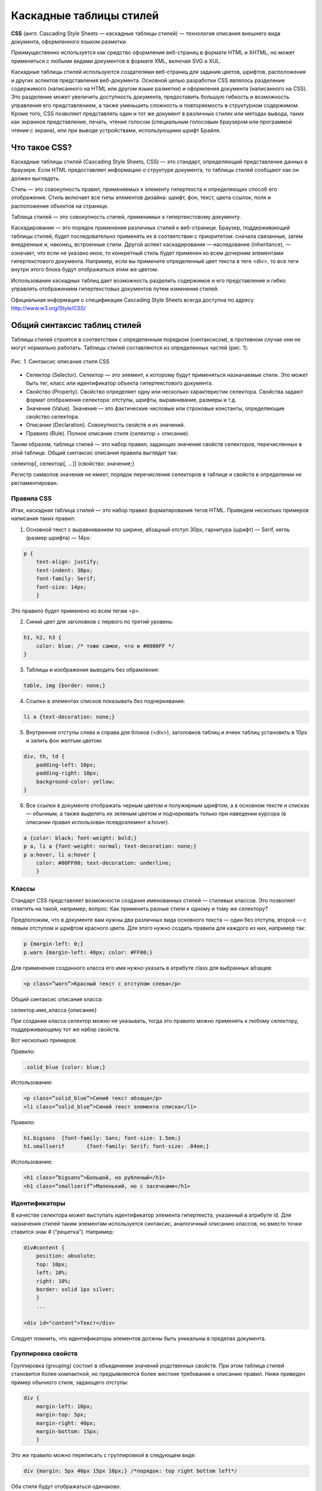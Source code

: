 ************************
Каскадные таблицы стилей
************************

**CSS** (англ. Cascading Style Sheets — каскадные таблицы стилей) — технология описания внешнего вида документа, оформленного языком разметки.

Преимущественно используется как средство оформления веб-страниц в формате HTML и XHTML, но может применяться с любыми видами документов в формате XML, включая SVG и XUL.

Каскадные таблицы стилей используются создателями веб-страниц для задания цветов, шрифтов, расположения и других аспектов представления веб-документа. Основной целью разработки CSS являлось разделение содержимого (написанного на HTML или другом языке разметки) и оформления документа (написанного на CSS). Это разделение может увеличить доступность документа, предоставить большую гибкость и возможность управления его представлением, а также уменьшить сложность и повторяемость в структурном содержимом. Кроме того, CSS позволяет представлять один и тот же документ в различных стилях или методах вывода, таких как экранное представление, печать, чтение голосом (специальным голосовым браузером или программой чтения с экрана), или при выводе устройствами, использующими шрифт Брайля.

Что такое CSS?
==============

Каскадные таблицы стилей (Cascading Style Sheets, CSS) — это стандарт, определяющий представление данных в браузере. Если HTML предоставляет информацию о структуре документа, то таблицы стилей сообщают как он должен выглядеть.

Стиль — это совокупность правил, применяемых к элементу гипертекста и определяющих способ его отображения. Стиль включает все типы элементов дизайна: шрифт, фон, текст, цвета ссылок, поля и расположение объектов на странице.

Таблица стилей — это совокупность стилей, применимых к гипертекстовому документу.

Каскадирование — это порядок применения различных стилей к веб-странице. Браузер, поддерживающий таблицы стилей, будет последовательно применять их в соответствии с приоритетом: сначала связанные, затем внедренные и, наконец, встроенные стили. Другой аспект каскадирования — наследование (inheritance), — означает, что если не указано иное, то конкретный стиль будет применен ко всем дочерним элементами гипертекстового документа. Например, если вы примените определенный цвет текста в теге <div>, то все теги внутри этого блока будут отображаться этим же цветом.

Использование каскадных таблиц дает возможность разделить содержимое и его представление и гибко управлять отображением гипертекстовых документов путем изменения стилей.

Официальная информация о спецификации Cascading Style Sheets всегда доступна по адресу http://www.w3.org/Style/CSS/

Общий синтаксис таблиц стилей
=============================

Таблицы стилей строятся в соответствии с определенным порядком (синтаксисом), в противном случае они не могут нормально работать. Таблицы стилей составляются из определенных частей (рис. 1):

.. figure:: /_static/css-rule.png
    :align: center

    Рис. 1. Синтаксис описания стиля CSS


*  Селектор (Selector). Селектор — это элемент, к которому будут применяться назначаемые стили. Это может быть тег, класс или идентификатор объекта гипертекстового документа.
*  Свойство (Property). Свойство определяет одну или несколько характеристик селектора. Свойства задают формат отображения селектора: отступы, шрифты, выравнивание, размеры и т.д.
*  Значение (Value). Значения — это фактические числовые или строковые константы, определяющие свойство селектора.
*  Описание (Declaration). Совокупность свойств и их значений.
*  Правило (Rule). Полное описание стиля (селектор + описание).

Таким образом, таблица стилей — это набор правил, задающих значения свойств селекторов, перечисленных в этой таблице. Общий синтаксис описания правила выглядит так:

селектор[, селектор[, ...]] {свойство: значение;}

Регистр символов значения не имеет, порядок перечисления селекторов в таблице и свойств в определении не регламентирован.

Правила CSS
-----------

Итак, каскадная таблица стилей — это набор правил форматирования тегов HTML. Приведем несколько примеров написания таких правил:

1. Основной текст с выравниванием по ширине, абзацный отступ 30px, гарнитура (шрифт) — Serif, кегль (размер шрифта) — 14px:

.. code:: html

    p {
        text-align: justify;
        text-indent: 30px;
        font-family: Serif;
        font-size: 14px;
        }

Это правило будет применено ко всем тегам <p>.

2. Синий цвет для заголовков с первого по третий уровень:

.. code:: html

    h1, h2, h3 {
        color: blue; /* тоже самое, что и #0000FF */
    }

3. Таблицы и изображения выводить без обрамления:

.. code:: html

    table, img {border: none;}

4. Ссылки в элементах списков показывать без подчеркивания:

.. code:: html

    li a {text-decoration: none;}

5. Внутренние отступы слева и справа для блоков (<div>), заголовков таблиц и ячеек таблиц установить в 10px и залить фон желтым цветом:

.. code:: html

    div, th, td {
        padding-left: 10px;
        padding-right: 10px;
        background-color: yellow;
    }

6. Все ссылки в документе отображать черным цветом и полужирным шрифтом, а в основном тексте и списках — обычным, а также выделять их зеленым цветом и подчеркивать только при наведении курсора (в описании правил использован псевдоэлемент a:hover).

.. code:: html

    a {color: black; font-weight: bold;}
    p a, li a {font-weight: normal; text-decoration: none;}
    p a:hover, li a:hover {
        color: #00FF00; text-decoration: underline;
        }

Классы
------

Стандарт CSS представляет возможности создания именованных стилей — стилевых классов. Это позволяет ответить на такой, например, вопрос: Как применить разные стили к одному и тому же селектору?

Предположим, что в документе вам нужны два различных вида основного текста — один без отступа, второй — с левым отступом и шрифтом красного цвета. Для этого нужно создать правила для каждого из них, например так:

.. code:: html

    p {margin-left: 0;}
    p.warn {margin-left: 40px; color: #FF00;}

Для применения созданного класса его имя нужно указать в атрибуте class для выбранных абзацев:

.. code:: html

    <p class=”warn”>Красный текст с отступом слева</p>

Общий синтаксис описания класса:

селектор.имя_класса {описание}

При создании класса селектор можно не указывать, тогда это правило можно применять к любому селектору, поддерживающему тот же набор свойств.

Вот несколько примеров:

Правило:

.. code:: html

    .solid_blue {color: blue;}

Использование:

.. code:: html

    <p class=”solid_blue”>Синий текст абзаца</p>
    <li class=”solid_blue”>Синий текст элемента списка</li>

Правило:

.. code:: html

    h1.bigsans 	{font-family: Sans; font-size: 1.5em;}
    h1.smallserif 	{font-family: Serif; font-size: .84em;}

Использование:

.. code:: html

    <h1 class=”bigsans”>Большой, но рубленый</h1>
    <h1 class=”smallserif”>Маленький, но с засечками</h1>

Идентификаторы
--------------

В качестве селектора может выступать идентификатор элемента гипертекста, указанный в атрибуте id. Для назначения стилей таким элементам используется синтаксис, аналогичный описанию классов, но вместо точки ставится знак # (“решетка”). Например:

.. code:: html

    div#content {
        position: absolute;
        top: 10px;
        left: 10%;
        right: 10%;
        border: solid 1px silver;
        }
        ...

    <div id="content">Текст</div>

Следует помнить, что идентификаторы элементов должны быть уникальны в пределах документа.

Группировка свойств
-------------------

Группировка (grouping) состоит в объединении значений родственных свойств. При этом таблица стилей становится более компактной, но предъявляются более жесткие требования к описанию правил. Ниже приведен пример обычного стиля, задающего отступы:

.. code:: html

    div {
        margin-left: 10px;
        margin-top: 5px;
        margin-right: 40px;
        margin-bottom: 15px;
        }

Это же правило можно переписать с группировкой в следующем виде:

.. code:: html

    div {margin: 5px 40px 15px 10px;} /*порядок: top right bottom left*/

Оба стиля будут отображаться одинаково.

Группировка может применяться для таких свойств, как padding, font, border, background и еще некоторых (см. документацию CSS)

Использование в веб-страницах
=============================


Существует три способа применения таблицы стилей к документу HTML:

*  Встраивание (Inline). Этот метод позволяет применить стиль к заданному тегу HTML.
*  Внедрение (Embedded). Внедрение позволяет управлять стилями страницы целиком.
*  Связывание (Linked или External). Связанная таблица стилей позволяет вынести описание стилей во внешний файл, ссылаясь на который можно контролировать отображение всех страниц сайта.

Встроенные стили
----------------

Встраивание стилей предоставляет максимальный контроль над всеми элементами веб-страницы. Встроенный стиль применяется к любому тегу HTML с помощью атрибута style следующим образом:

.. code:: html

    <p style="font: 12pt Courier">Это текст с кеглем 12 точек и гарнитурой Courier</P>

Пример:

.. code:: html

    <div style="font-family: Garamond; font-size: 18 pt;>"
    Весь текст в этом разделе имеет размер 18 точек и шрифт Garamond.
    <span style="color:#ff3300;">
    А этот фрагмент еще и выделен красным цветом.</span>
    </div>

Встроенные стили полезны, когда необходима тонкая настройка отображения некоторого элемента страницы или небольшой веб-страницы.

Внедренные стили
----------------

Внедренные стили используют тег <style>, который обычно размещают в заголовке HTML-документа (<head>...</head>):

.. code:: html

    <html>
    <head>
        ...
        <style>
            правила CSS
        </style>

        ...
    </head>
    <body>
    ...

Связанные таблицы стилей
------------------------

Связанные (linked), или внешние (external) таблицы стилей — наиболее удобное решение, когда речь идет об оформлении целого сайта. Описание правил помещается в отдельный файл (обычно, но не обязательно, с расширением .css). С помощью тега <link> выполняется связывание этой таблицы стилей с каждой страницей, где ее необходимо применить, например так:

.. code:: html

    <link rel=stylesheet href="sample.css" type="text/css">

Любая страница, содержащая такую связь, будет оформлена в соответствии со стилями, указанными в файле sample.css. Следует отметить, что файл со стилями физически может находиться на другом веб-сервере, тогда в href нужно указать абсолютный путь к нему.

.. note::

    **Проблемы с браузерами**

    Обязательно просматривайте страницы с таблицами стилей в различных браузерах. Это связано с тем, что разные браузеры могут по разному интерпретировать одно и то же правило, а некоторые свойства и/или значения и вовсе не поддерживать. Следует также тестировать страницы с отключенными стилями (например, в текстовых браузерах), чтобы убедиться, что страница читабельна.

И снова каскадирование
----------------------

Если вам нужна сотня-другая-третья страниц HTML — используйте внешнюю, глобальную, таблицу стилей. Если некоторые из этих страниц требуют корректировки общего оформления — используйте внедренный стиль. А если на странице нужно явно изменить оформление одного-двух элементов, то применяйте встроенные стили. Именно в таком порядке происходит перекрытие стилей при каскадировании, схематично это можно представить так: связанные стили -> внедренные стили -> встроенные стили

Аппаратно-зависимые стили
=========================

Таблицы стилей могут применяться для управления отображением содержимого в зависимости от используемого устройства вывода (монитор, проектор, устройство печати, звуковой синтезатор и т.п.). Для этого в описание стилей включить тип устройства, например так:

.. code:: html

    @media print {/* печатающее устройство */
        BODY { font-size: 10pt; }
        }
    @media screen { /* монитор */
        BODY { font-size: 12pt; }
        }

    @media screen, print {
        BODY { line-height: 1.2; }
        }
    @media all {
        BODY { margin: 1pt; }
        }

Как видно из примера, вся таблица разбивается на секции, каждая из которых начинается со слова @media, за которым следует название класса устройств и далее, в фигурных скобках, непосредственно описание стилей.

Можно разделить таблицы стилей иначе, указав тип устройства в теге <link>:

.. code:: html

    <link rel=stylesheet href="sample.css" type="text/css" media=”screen”>

Свойства CSS
============

В таблице ниже перечислены некоторые часто используемые свойства CSS и их назначение.

.. raw:: html

    <style>
        table, th, td {
            border-collapse: collapse;
            border: 1px solid black;
        }
    </style>
    <table>
    <colgroup><col width="30%">
    <col width="40%">
    <col width="30%">
    </colgroup><tbody><tr> <th>Имя</th> <th>Значения</th> <th>Описание</th> </tr>

    <tr>
    <td>background</td>
    <td>[background-color || background-image || background-repeat || background-attachment || background-position] | inherit </td>
    <td>Управление фоном элемента</td> </tr>
    <tr>
    <td>background-color </td>
    <td>&lt;color&gt; | transparent | inherit </td>
    <td>Цвет фона</td> </tr>

    <tr>
    <td>background-image </td>
    <td>&lt;uri&gt; | none | inherit </td>
    <td>Фоновое изображение</td> </tr>
    <tr>
    <td>background-position </td>
    <td>[ [&lt;percentage&gt; | &lt;length&gt; ]{1,2} | [ [top | center | bottom] || [left | center | right] ] ] | inherit </td>

    <td>Положение фоновой картинки</td> </tr>
    <tr>
    <td>background-repeat </td>
    <td>repeat | repeat-x | repeat-y | no-repeat | inherit </td>
    <td>Повторение фоновой картинки</td> </tr>
    <tr>
    <td>border </td>
    <td>[ border-width || border-style || &lt;color&gt; ] | inherit </td>

    <td>Границы элемента</td> </tr>
    <tr>
    <td>border-collapse </td>
    <td>collapse | separate | inherit </td>
    <td>Объединение/разделение смежных границ</td> </tr>
    <tr>
    <td>border-color </td>
    <td>&lt;color&gt;{1,4} | transparent | inherit </td>

    <td>Цвет границы</td> </tr>
    <tr>
    <td>border-style </td>
    <td>&lt;border-style&gt;{1,4} | inherit </td>
    <td>Стиль линии границы</td> </tr>
    <tr>
    <td>border-top border-right border-bottom border-left </td>
    <td>[ border-top-width || border-style || &lt;color&gt; ] | inherit </td>

    <td>Управление стилем заданной границы</td> </tr>
    <tr>
    <td>border-width </td>
    <td>&lt;border-width&gt;{1,4} | inherit </td>
    <td>Толщина линии границы</td> </tr>
    <tr>
    <td>bottom </td>
    <td>&lt;length&gt; | &lt;percentage&gt; | auto | inherit </td>

    <td>Низ элемента</td> </tr>
    <tr>
    <td>clear </td>
    <td>none | left | right | both | inherit </td>
    <td>Запрет заполнения свободного пространства рядом с элементом</td> </tr>
    <tr>
    <td>clip </td>
    <td>&lt;shape&gt; | auto | inherit </td>

    <td>Обрезка содержимого элемента</td> </tr>
    <tr>
    <td>color </td>
    <td>&lt;color&gt; | inherit </td>
    <td>Цвет содержимого</td> </tr>
    <tr>
    <td>cursor </td>
    <td>[ [&lt;uri&gt; ,]* [ auto | crosshair | default | pointer | move | e-resize | ne-resize | nw-resize | n-resize | se-resize | sw-resize | s-resize | w-resize| text | wait | help ] ] | inherit </td>

    <td>Форма курсора</td> </tr>
    <tr>
    <td>display </td>
    <td>inline | block | list-item | run-in | compact | marker | table | inline-table | table-row-group | table-header-group | table-footer-group | table-row | table-column-group | table-column | table-cell | table-caption | none | inherit </td>
    <td>Способ отображения элемента</td> </tr>
    <tr>
    <td>empty-cells </td>
    <td>show | hide | inherit </td>
    <td>Отображение пустых ячеек таблицы</td> </tr>

    <tr>
    <td>float </td>
    <td>left | right | none | inherit </td>
    <td>Свободное размещение элемента </td> </tr>
    <tr>
    <td>font </td>
    <td>[ [ font-style || font-variant || font-weight ]? font-size [ / line-height ]? font-family ] | caption | icon | menu | message-box | small-caption | status-bar | inherit </td>
    <td>Управление шрифтом</td> </tr>
    <tr>

    <td>font-family </td>
    <td>[[ &lt;family-name&gt; | &lt;generic-family&gt; ],]* [&lt;family-name&gt; | &lt;generic-family&gt;] | inherit </td>
    <td>Гарнитура</td> </tr>

    <tr>
    <td>font-size </td>
    <td>&lt;absolute-size&gt; | &lt;relative-size&gt; | &lt;length&gt; | &lt;percentage&gt; | inherit </td>
    <td>Кегль</td> </tr>

    <tr>
    <td>font-style </td>
    <td>normal | italic | oblique | inherit </td>
    <td>Стиль шрифта</td> </tr>
    <tr>
    <td>font-variant </td>
    <td>normal | small-caps | inherit </td>
    <td>Варианты отображения шрифта</td> </tr>
    <tr>

    <td>font-weight </td>
    <td>normal | bold | bolder | lighter | 100 | 200 | 300 | 400 | 500 | 600 | 700 | 800 | 900 | inherit </td>
    <td>Толщина шрифта</td> </tr>
    <tr>
    <td>height </td>
    <td>&lt;length&gt; | &lt;percentage&gt; | auto | inherit </td>

    <td>Ширина элемента</td> </tr>
    <tr>
    <td>left </td>
    <td>&lt;length&gt; | &lt;percentage&gt; | auto | inherit </td>
    <td>Положение левой границы элемента </td> </tr>
    <tr>

    <td>line-height </td>
    <td>normal | &lt;number&gt; | &lt;length&gt; | &lt;percentage&gt; | inherit </td>
    <td>Высота строки</td> </tr>
    <tr>

    <td>list-style </td>
    <td>[ list-style-type || list-style-position || list-style-image ] | inherit </td>
    <td>Стиль списка</td> </tr>
    <tr>
    <td>margin </td>
    <td>&lt;margin-width&gt;{1,4} | inherit </td>
    <td>Внешний отступ</td> </tr>
    <tr>

    <td>margin-top margin-right margin-bottom margin-left </td>
    <td>&lt;margin-width&gt; | inherit </td>
    <td>Внешний отступ по заданной стороне</td> </tr>
    <tr>
    <td>padding </td>
    <td>&lt;padding-width&gt;{1,4} | inherit </td>
    <td>Внутренний отступ</td> </tr>

    <tr>
    <td>padding-top padding-right padding-bottom padding-left </td>
    <td>&lt;padding-width&gt; | inherit </td>
    <td>Внутренний отступ по заданной стороне</td> </tr>
    <tr>
    <td>position </td>
    <td>static | relative | absolute | fixed | inherit </td>
    <td>Позиционирование элемента</td> </tr>

    <tr>
    <td>right </td>
    <td>&lt;length&gt; | &lt;percentage&gt; | auto | inherit </td>
    <td>Положение правой границы</td> </tr>
    <tr>
    <td>text-align </td>
    <td>left | right | center | justify | &lt;string&gt; | inherit </td>

    <td>Выравнивание текстового блока</td> </tr>
    <tr>
    <td>text-decoration </td>
    <td>none | [ underline || overline || line-through || blink ] | inherit </td>
    <td>Текстовые эффекты</td> </tr>
    <tr>
    <td>text-indent </td>
    <td>&lt;length&gt; | &lt;percentage&gt; | inherit </td>

    <td>Абзацный отступ</td> </tr>
    <tr>
    <td>text-transform </td>
    <td>capitalize | uppercase | lowercase | none | inherit </td>
    <td>Начертание текста</td> </tr>
    <tr>
    <td>top </td>
    <td>&lt;length&gt; | &lt;percentage&gt; | auto | inherit </td>

    <td>Положение верхней границы элемента</td> </tr>
    <tr>
    <td>vertical-align </td>
    <td>baseline | sub | super | top | text-top | middle | bottom | text-bottom | &lt;percentage&gt; | &lt;length&gt; | inherit </td>
    <td>Вертикальное выравнивание в пределах блока</td> </tr>

    <tr>
    <td>visibility </td>
    <td>visible | hidden | collapse | inherit </td>
    <td>Управление видимостью элемента</td> </tr>
    <tr>
    <td>white-space </td>
    <td>normal | pre | nowrap | inherit </td>
    <td>Управление пробелами между словами</td> </tr>
    <tr>

    <td>width </td>
    <td>&lt;length&gt; | &lt;percentage&gt; | auto | inherit </td>
    <td>Ширина элемента</td> </tr>
    <tr>
    <td>z-index </td>
    <td>auto | &lt;integer&gt; | inherit </td>

    <td>Порядок перехода по клавише Tab</td> </tr>
    </tbody></table>

Позиционирование элементов
==========================

Рассмотрим пример, приведенный в Листинге 4 из ЛР №1. В этом примере фрагменты содержимого размещены в блочных элементах <div>, для которых переопределены стили свойств, определяющих положение на странице. Если отключить эти стили, то вид страницы сильно изменится (рис. 2).

.. figure:: /_static/no-styles.png
    :align: center

    Рис. 2. Вид страницы с отключенными стилями

Такое влияние на внешний вид оказывает свойство position. Это свойство в сочетании со свойствами left, top, right, bottom, display, clear и ряда других позволяет управлять положением элементов на странице и порядком их вывода. Свойство position может принимать такие значения:

static — нормальное положение
    Данный блок является обычным блоком, он отображается согласно общим правилам. Свойства 'left' и 'top' не применяются.
relative — относительное позиционирование
    Положение блока рассчитывается в соответствии с нормальным потоком вывода. Затем блок смещается относительно своего нормального (static) положения.
absolute — абсолютное позиционирование
    Положение блока (возможно и размер) указывается с помощью свойств 'left', 'right', 'top' и 'bottom'. Они указывают величину смещения относительно контейнера блока. Абсолютно позиционируемые блоки изымаются из нормального потока. Это значит, что они не влияют на размещение последующих элементов того же уровня.
fixed — фиксированное положение
    Положение блока рассчитывается в соответствии с моделью абсолютного позиционирования, а затем он фиксируется относительно области просмотра или страницы. Два объявления могут быть отделены друг от друга с помощью правила @media, как это показано в примере:

.. code:: html

    @media screen { H1#first { position: fixed; } }
    @media print { H1#first { position: static; } }

Управляя позиционированием, можно различным образом размещать блоки информации на странице, вплоть до создания эффектов наложения, перетекания, градиента и т.п.
